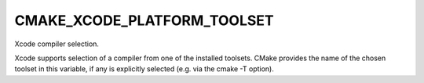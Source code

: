 CMAKE_XCODE_PLATFORM_TOOLSET
----------------------------

Xcode compiler selection.

Xcode supports selection of a compiler from one of the installed
toolsets.  CMake provides the name of the chosen toolset in this
variable, if any is explicitly selected (e.g.  via the cmake -T
option).

